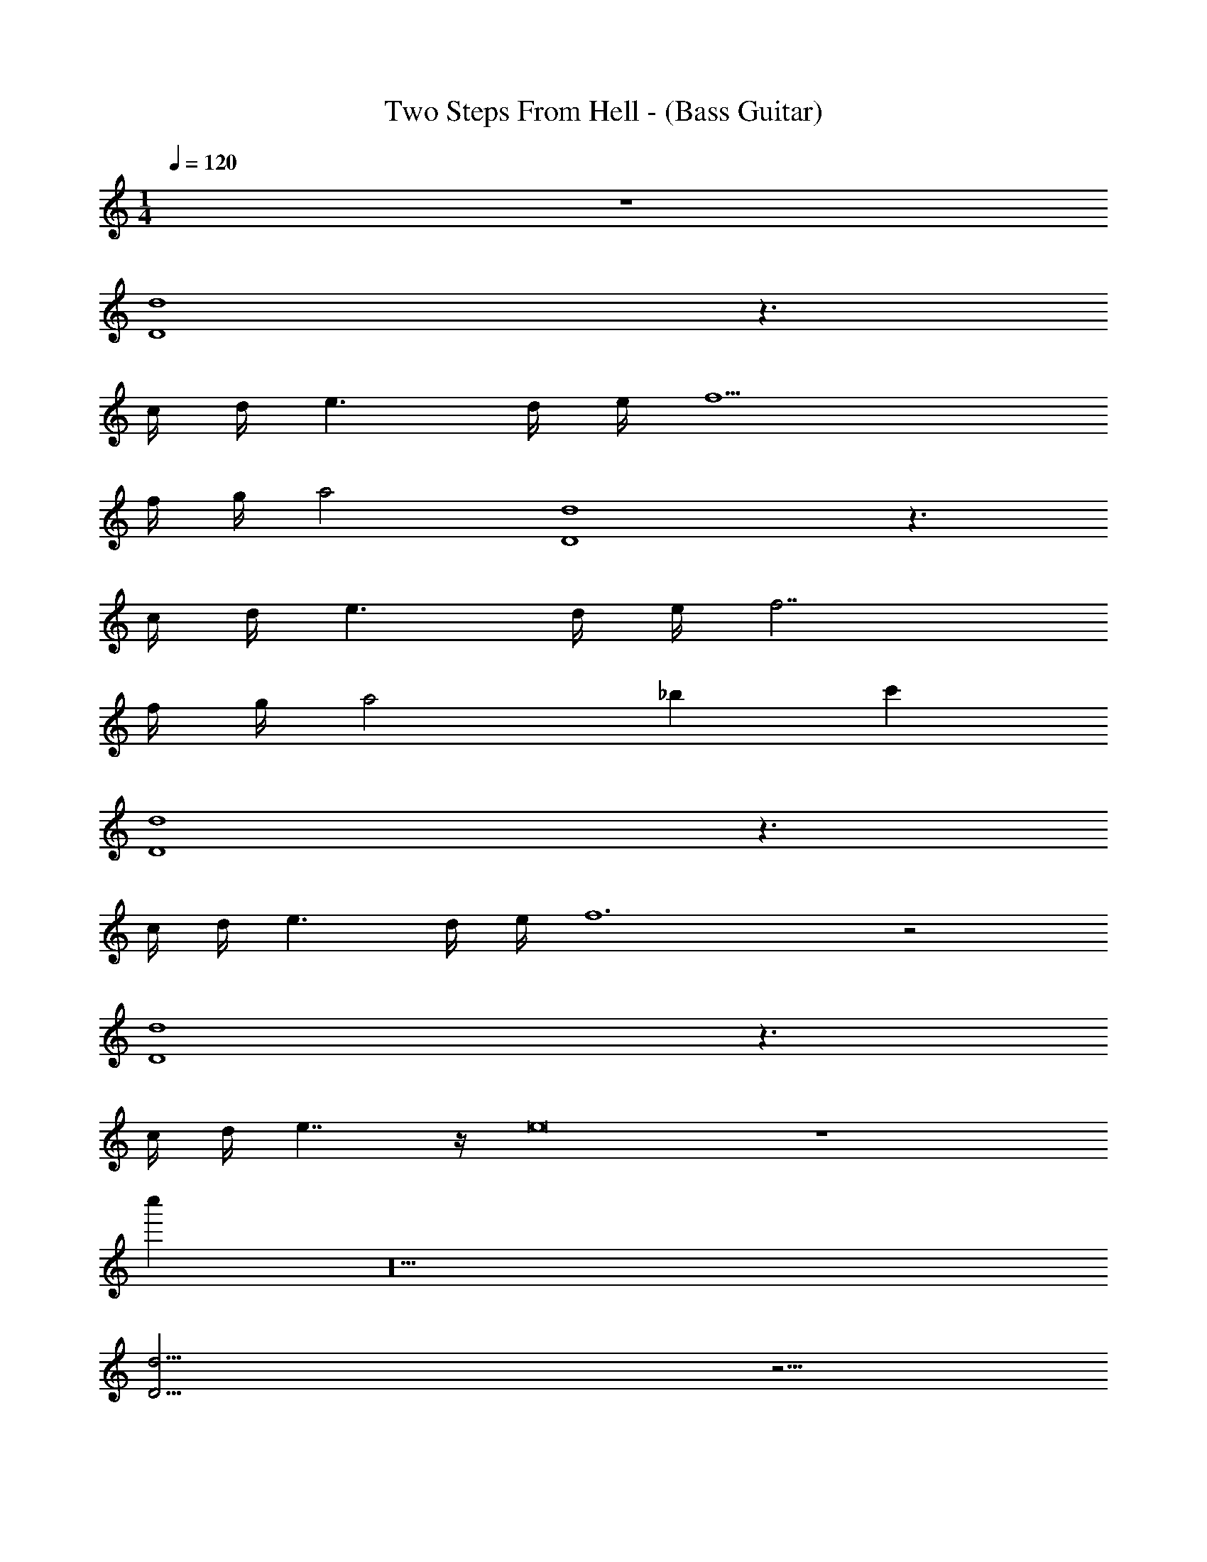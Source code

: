 X: 1
T: Two Steps From Hell - (Bass Guitar)
Z: ABC Generated by Starbound Composer v0.8.7
L: 1/4
M: 1/4
Q: 1/4=120
K: C
z193 
[D4d4] z3/ 
c/4 d/4 e3/ d/4 e/4 f11/ 
f/4 g/4 a2 [D4d4] z3/ 
c/4 d/4 e3/ d/4 e/4 f7/ 
f/4 g/4 a2 _b c' 
[D4d4] z3/ 
c/4 d/4 e3/ d/4 e/4 f6 z2 
[D4d4] z3/ 
c/4 d/4 e7/4 z/4 e8 z53 
c'' z10 
[D17/4d17/4] z5/4 
c/4 d/4 e3/ d/4 e/4 f11/ 
f/4 g/4 a2 [D17/4d17/4] z5/4 
c/4 d/4 e3/ d/4 e/4 f7/ 
f/4 g/4 a2 b c' 
[d4D17/4] z3/ 
c/4 d/4 e3/ d/4 e/4 f11/ 
f/4 g/4 a2 [D17/4d17/4] z5/4 
c/4 d/4 e7/4 z/4 e8 z48 
F4 
c4 
^d7/ =d/4 ^d/4 
f4 z53 
^c'' z/ b'/ z9 
d7/ z2 
^c/4 d/4 f3/ d/4 f/4 ^f11/ 
f/4 ^g/4 b2 [^D17/4d17/4] z5/4 
c/4 d/4 =f3/ d/4 f/4 ^f7/ 
f/4 g/4 b2 =b ^c' 
[d4D17/4] z3/ 
c/4 d/4 =f3/ d/4 f/4 ^f11/ 
f/4 g/4 _b2 [D17/4d17/4] z5/4 
c/4 d/4 f7/4 z/4 f4 
=f4 
